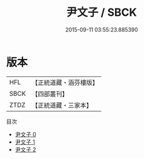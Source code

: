 #+TITLE: 尹文子 / SBCK

#+DATE: 2015-09-11 03:55:23.885390
* 版本
 |       HFL|【正統道藏・涵芬樓版】|
 |      SBCK|【四部叢刊】  |
 |      ZTDZ|【正統道藏・三家本】|
目次
 - [[file:KR5f0007_000.txt][尹文子 0]]
 - [[file:KR5f0007_001.txt][尹文子 1]]
 - [[file:KR5f0007_002.txt][尹文子 2]]
